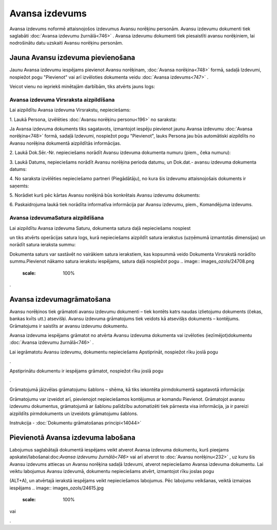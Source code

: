 .. 747 Avansa izdevums******************* 
Avansa izdevums noformē attaisnojošos izdevumus Avansu norēķinu
personām. Avansu izdevumu dokumenti tiek saglabāti :doc:`Avansa
izdevumu žurnālā<746>` . Avansa izdevumu dokumenti tiek piesaistīti
avansu norēķiniem, lai nodrošinātu datu uzskaiti Avansu norēķinu
personām.



Jauna Avansu izdevuma pievienošana
``````````````````````````````````

Jaunu Avansa izdevumu iespējams pievienot Avansu norēķinam,
:doc:`Avansa norēķina<748>` formā, sadaļā Izdevumi, nospiežot pogu
"Pievienot" vai arī izvēloties dokumenta veidu :doc:`Avansa
izdevums<747>` .

Veicot vienu no iepriekš minētajām darbībām, tiks atvērts jauns logs:



.. image:: images_ozols/26535.png
    :scale: 100%





Avansa izdevuma Virsraksta aizpildīšana
+++++++++++++++++++++++++++++++++++++++

Lai aizpildītu Avansa izdevuma Virsrakstu, nepieciešams:



1. Laukā Persona, izvēlēties :doc:`Avansu norēķinu personu<196>` no
saraksta:



.. image:: images_ozols/26536.png
    :scale: 100%





.. image:: images_ozols/24545.gif
    :scale: 100%
Ja Avansa izdevuma dokuments tiks sagatavots, izmantojot iespēju
pievienot jaunu Avansa izdevumu :doc:`Avansa norēķina<748>` formā,
sadaļā Izdevumi, nospiežot pogu "Pievienot", lauks Persona jau būs
automātiski aizpildīts no Avansu norēķina dokumentā aizpildītās
informācijas.



2. Laukā Dok.Sēr.-Nr. nepieciešams norādīt Avansu izdevuma dokumenta
numuru (piem., čeka numuru):




.. image:: images_ozols/26538.png
    :scale: 100%






3. Laukā Datums, nepieciešams norādīt Avansu norēķina perioda datumu,
un Dok.dat.- avansu izdevuma dokumenta datums:




.. image:: images_ozols/26537.png
    :scale: 100%





4. No saraksta izvēlēties nepieciešamo partneri (Piegādātāju), no kura
šis izdevumu attaisnojošais dokuments ir saņemts:

.. image:: images_ozols/26539.png
    :scale: 100%





5. Norādiet kurš pēc kārtas Avansu norēķinā būs konkrētais Avansu
izdevumu dokuments:

.. image:: images_ozols/26540.png
    :scale: 100%


6. Paskaidrojuma laukā tiek norādīta informatīva informācija par
Avansu izdevumu, piem., Komandējuma izdevums.


Avansa izdevumaSatura aizpildīšana
++++++++++++++++++++++++++++++++++

Lai aizpildītu Avansa izdevuma Saturu, dokumenta satura daļā
nepieciešams nospiest .. image:: images_ozols/24708.png
    :scale: 100%
un tiks atvērts operācijas satura logs, kurā nepieciešams aizpildīt
satura ierakstus (uzņēmumā izmantotās dimensijas) un norādīt satura
ieraksta summu:



.. image:: images_ozols/25269.png
    :scale: 100%




.. image:: images_ozols/24545.gif
    :scale: 100%
Dokumenta saturs var sastāvēt no vairākiem satura ierakstiem, kas
kopsummā veido Dokumenta Virsrakstā norādīto summu.Pievienot nākamo
satura ierakstu iespējams, satura daļā nospiežot pogu .. image::
images_ozols/24708.png
    :scale: 100%
.



Avansa izdevumagrāmatošana
``````````````````````````

Avansu norēķinos tiek grāmatoti avansu izdevumu dokumenti – tiek
kontēts katrs naudas izlietojumu dokuments (čekas, bankas kvīts utt.)
atsevišķi. Avansu izdevuma grāmatojums tiek veidots kā atsevišķs
dokuments – kontējums. Grāmatojums ir saistīts ar avansu izdevumu
dokumentu.

Avansa izdevuma iespējams grāmatot no atvērta Avansu izdevuma
dokumenta vai izvēloties (iezīmējot)dokumentu :doc:`Avansa izdevumu
žurnālā<746>` .

Lai iegrāmatotu Avansu izdevumu, dokumentu nepieciešams Apstiprināt,
nospiežot rīku joslā pogu .. image:: images_ozols/24740.png
    :scale: 100%
.

Apstiprinātu dokumentu ir iespējams grāmatot, nospiežot rīku joslā
pogu .. image:: images_ozols/24741.png
    :scale: 100%
.

Grāmatojumā jāizvēlas grāmatojumu šablons – shēma, kā tiks iekontēta
pirmdokumentā sagatavotā informācija:



.. image:: images_ozols/25272.png
    :scale: 100%




Grāmatojumu var izveidot arī, pievienojot nepieciešamos kontējumus ar
komandu Pievienot.
Grāmatojot avansu izdevumu dokumentus, grāmatojumā ar šablonu
palīdzību automatizēti tiek pārnesta visa informācija, ja ir pareizi
aizpildīts pirmdokuments un izveidots grāmatojumu šablons.



Instrukcija - :doc:`Dokumentu grāmatošanas principi<14044>`



Pievienotā Avansa izdevuma labošana
```````````````````````````````````

Labojumus saglabātajā dokumentā iespējams veikt atverot Avansa
izdevuma dokumentu, kurš pieejams apskatei/labošanai:doc:`Avansa
izdevumu žurnālā<746>` vai arī atverot to :doc:`Avansu norēķinu<232>`
, uz kuru šis Avansu izdevums attiecas un Avansu norēķina sadaļā
Izdevumi, atverot nepieciešamo Avansa izdevuma dokumentu. Lai veiktu
labojumus Avansu izdevumā, dokumentu nepieciešams atvērt, izmantojot
rīku joslas pogu.. image:: images_ozols/24709.png
    :scale: 100%
(ALT+A), un atvērtajā ierakstā iespējams veikt nepieciešamos
labojumus. Pēc labojumu veikšanas, veiktā izmaiņas iespējams ..
image:: images_ozols/24615.jpg
    :scale: 100%
vai .. image:: images_ozols/24617.jpg
    :scale: 100%
.

 